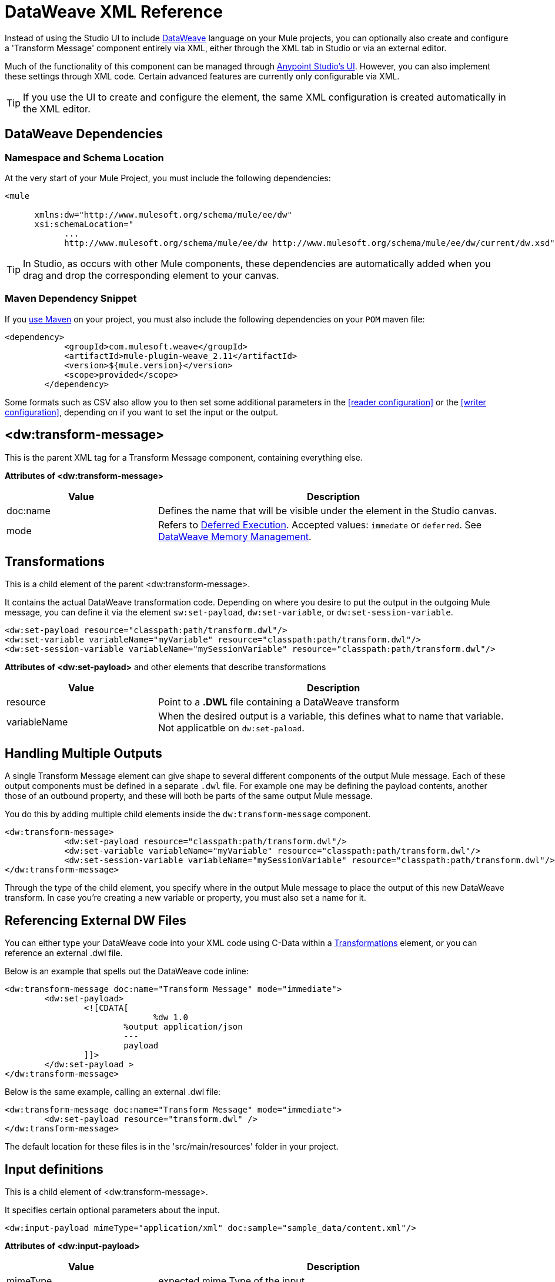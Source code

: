 = DataWeave XML Reference
:keywords: studio, anypoint, esb, transform, transformer, format, aggregate, rename, split, filter convert, xml, json, csv, pojo, java object, metadata, dataweave, data weave, datamapper, dwl, dfl, dw, output structure, input structure, map, mapping


Instead of using the Studio UI to include link:/mule-user-guide/v/3.8/dataweave[DataWeave] language on your Mule projects, you can optionally also create and configure a 'Transform Message' component entirely via XML, either through the XML tab in Studio or via an external editor.


Much of the functionality of this component can be managed through link:/anypoint-studio/v/6/using-dataweave-in-studio[Anypoint Studio's UI]. However, you can also implement these settings through XML code. Certain advanced features are currently only configurable via XML.


[TIP]
If you use the UI to create and configure the element, the same XML configuration is created automatically in the XML editor.


== DataWeave Dependencies

=== Namespace and Schema Location

At the very start of your Mule Project, you must include the following dependencies:

[source,xml,linenums]
----
<mule

      xmlns:dw="http://www.mulesoft.org/schema/mule/ee/dw"
      xsi:schemaLocation="
            ...
            http://www.mulesoft.org/schema/mule/ee/dw http://www.mulesoft.org/schema/mule/ee/dw/current/dw.xsd">
----

[TIP]
In Studio, as occurs with other Mule components, these dependencies are automatically added when you drag and drop the corresponding element to your canvas.


=== Maven Dependency Snippet

If you link:/mule-user-guide/v/3.8/using-maven-in-mule-esb[use Maven] on your project, you must also include the following dependencies on your `POM` maven file:

[source,xml,linenums]
----
<dependency>
            <groupId>com.mulesoft.weave</groupId>
            <artifactId>mule-plugin-weave_2.11</artifactId>
            <version>${mule.version}</version>
            <scope>provided</scope>
        </dependency>
----


Some formats such as CSV also allow you to then set some additional parameters in the <<reader configuration>> or the <<writer configuration>>, depending on if you want to set the input or the output.



== <dw:transform-message>

This is the parent XML tag for a Transform Message component, containing everything else.

*Attributes of <dw:transform-message>*

[cols="30a,70a",options="header"]
|===
|Value |Description
| doc:name | Defines the name that will be visible under the element in the Studio canvas.
| mode | Refers to link:/mule-user-guide/v/3.8/dataweave-memory-management#deferred-execution[Deferred Execution]. Accepted values: `immedate` or `deferred`. See link:/mule-user-guide/v/3.8/dataweave-memory-management[DataWeave Memory Management].
|===




== Transformations

This is a child element of the parent <dw:transform-message>.

It contains the actual DataWeave transformation code. Depending on where you desire to put the output in the outgoing Mule message, you can define it via the element `sw:set-payload`, `dw:set-variable`, or `dw:set-session-variable`.

[source,xml,linenums]
----
<dw:set-payload resource="classpath:path/transform.dwl"/>
<dw:set-variable variableName="myVariable" resource="classpath:path/transform.dwl"/>
<dw:set-session-variable variableName="mySessionVariable" resource="classpath:path/transform.dwl"/>
----

*Attributes of <dw:set-payload>* and other elements that describe transformations

[cols="30a,70a",options="header"]
|===
|Value |Description
| resource | Point to a *.DWL* file containing a DataWeave transform
|	variableName | When the desired output is a variable, this defines what to name that variable. Not applicatble on `dw:set-paload`.
|===


== Handling Multiple Outputs

A single Transform Message element can give shape to several different components of the output Mule message. Each of these output components must be defined in a separate `.dwl` file. For example one may be defining the payload contents, another those of an outbound property, and these will both be parts of the same output Mule message.


You do this by adding multiple child elements inside the `dw:transform-message` component.

[source, xml, linenums]
----
<dw:transform-message>
            <dw:set-payload resource="classpath:path/transform.dwl"/>
            <dw:set-variable variableName="myVariable" resource="classpath:path/transform.dwl"/>
            <dw:set-session-variable variableName="mySessionVariable" resource="classpath:path/transform.dwl"/>
</dw:transform-message>
----

Through the type of the child element, you specify where in the output Mule message to place the output of this new DataWeave transform. In case you're creating a new variable or property, you must also set a name for it.


== Referencing External DW Files

You can either type your DataWeave code into your XML code using C-Data within a <<transformation, Transformations>> element, or you can reference an external .dwl file.

Below is an example that spells out the DataWeave code inline:

[source,xml,linenums]
----
<dw:transform-message doc:name="Transform Message" mode="immediate">
        <dw:set-payload>
        	<![CDATA[
			      %dw 1.0
        		%output application/json
        		---
        		payload
        	]]>
	</dw:set-payload >
</dw:transform-message>
----

Below is the same example, calling an external .dwl file:

[source,xml,linenums]
----
<dw:transform-message doc:name="Transform Message" mode="immediate">
        <dw:set-payload resource="transform.dwl" />
</dw:transform-message>
----


The default location for these files is in the 'src/main/resources' folder in your project.



== Input definitions

This is a child element of <dw:transform-message>.

It specifies certain optional parameters about the input.


[source,xml,linenums]
----
<dw:input-payload mimeType="application/xml" doc:sample="sample_data/content.xml"/>
----

*Attributes of <dw:input-payload>*

[cols="30a,70a",options="header"]
|===
|Value |Description
| mimeType | expected mime Type of the input
| doc:sample | Points to a file containing a sample input, useful at design time when constructing the transformation via the UI. See <<Providing Input Sample Data>>.
|===

[source,xml, linenums]
----
<dw:transform-message doc:name="Transform Message">
	<dw:input-payload mimeType="application/xml" doc:sample="sample_data/content.xml"/>
	<dw:set-payload>
	<![CDATA[%dw 1.0
	%output application/java
	---
	{
		// YOUR DW SCRIPT
	}
	]]>
	</dw:set-payload>
</dw:transform-message>
----

If you do not provide this attribute, DataWeave will try to read the payload MIME type from the metadata.


== Reader Configuration

This is a child element of an <dw:input-payload>.

Each of these elements defines a specific property that tells the reader how to parse the input.

[source,xml,linenums]
----
<dw:reader-property name="separator" value="|"/>
<dw:reader-property name="header" value="false"/>
----

The reader properties that may be set vary depending on the type of the input. For a detailed list of the available properties for each type, see link:/mule-user-guide/v/3.8/dataweave-formats[DataWeave formats].

[source, xml, linenums]
----
<dw:input-payload doc:sample="list_csv.csv" mimeType="text/csv" >
    <dw:reader-property name="separator" value="|"/>
    <dw:reader-property name="header" value="false"/>
</dw:input-payload>
----


For a detailed reference of what properties can be set in the Reader Configuration of each format, see the corresponding *reader properties* section:

* link:/mule-user-guide/v/3.8/dataweave-formats#csv[CSV]

* link:/mule-user-guide/v/3.8/dataweave-formats#xml[XML]

* link:/mule-user-guide/v/3.8/dataweave-formats#flat-file[Flat File]

== Memory Management

The dw component can be configured to handle the execution of a transformation of a large payload at a deferred time, and you can set the maximum size for which it will use memory rather than the hard disk. No configuration is necessary in the Transform Message component, but you may finetune certain parameters if you wish through the `mode` attribute. See link:/mule-user-guide/v/3.8/dataweave-memory-management[DataWeave Memory Management].


== Full XML Sample

Below is a full Transform Message component described via XML

[source,xml,linenums]
----
<dw:transform-message doc:name="Transform Message" mode="immediate">
        <dw:input-payload mimeType="text/csv" doc:sample="sample_data/content.csv">
		<dw:reader-property name="separator" value="|"/>
		<dw:reader-property name="header" value="false"/>
	</dw:input-payload>
        <dw:set-variable variableName="myVariable">
        	<![CDATA[
			%dw 1.0
        		%output application/json
        		---
        		payload
        	]]>
	</dw:set-variable >
</dw:transform-message>
----
